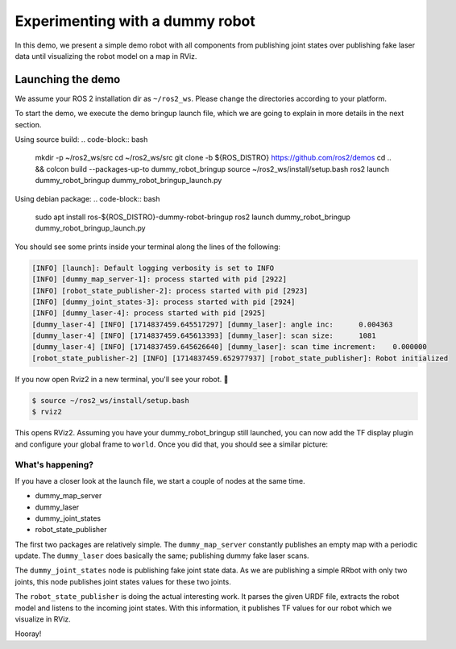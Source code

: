 .. redirect-from::

    dummy-robot-demo
    Tutorials/dummy-robot-demo

Experimenting with a dummy robot
================================

In this demo, we present a simple demo robot with all components from publishing joint states over publishing fake laser data until visualizing the robot model on a map in RViz.

Launching the demo
------------------

We assume your ROS 2 installation dir as ``~/ros2_ws``. Please change the directories according to your platform.

To start the demo, we execute the demo bringup launch file, which we are going to explain in more details in the next section.

Using source build:
.. code-block:: bash
   mkdir -p ~/ros2_ws/src
   cd ~/ros2_ws/src
   git clone -b ${ROS_DISTRO} https://github.com/ros2/demos
   cd .. && colcon build --packages-up-to dummy_robot_bringup
   source ~/ros2_ws/install/setup.bash
   ros2 launch dummy_robot_bringup dummy_robot_bringup_launch.py

Using debian package:
.. code-block:: bash
   sudo apt install ros-${ROS_DISTRO}-dummy-robot-bringup
   ros2 launch dummy_robot_bringup dummy_robot_bringup_launch.py

You should see some prints inside your terminal along the lines of the following:

.. code-block:: bash

   [INFO] [launch]: Default logging verbosity is set to INFO
   [INFO] [dummy_map_server-1]: process started with pid [2922]
   [INFO] [robot_state_publisher-2]: process started with pid [2923]
   [INFO] [dummy_joint_states-3]: process started with pid [2924]
   [INFO] [dummy_laser-4]: process started with pid [2925]
   [dummy_laser-4] [INFO] [1714837459.645517297] [dummy_laser]: angle inc:	0.004363
   [dummy_laser-4] [INFO] [1714837459.645613393] [dummy_laser]: scan size:	1081
   [dummy_laser-4] [INFO] [1714837459.645626640] [dummy_laser]: scan time increment: 	0.000000
   [robot_state_publisher-2] [INFO] [1714837459.652977937] [robot_state_publisher]: Robot initialized

If you now open Rviz2 in a new terminal, you'll see your robot. 🎉

.. code-block:: bash

   $ source ~/ros2_ws/install/setup.bash
   $ rviz2

This opens RViz2. Assuming you have your dummy_robot_bringup still launched, you can now add the TF display plugin and configure your global frame to ``world``. Once you did that, you should see a similar picture:


.. image:: images/rviz-dummy-robot.png


What's happening?
^^^^^^^^^^^^^^^^^

If you have a closer look at the launch file, we start a couple of nodes at the same time.


* dummy_map_server
* dummy_laser
* dummy_joint_states
* robot_state_publisher

The first two packages are relatively simple. The ``dummy_map_server`` constantly publishes an empty map with a periodic update. The ``dummy_laser`` does basically the same; publishing dummy fake laser scans.

The ``dummy_joint_states`` node is publishing fake joint state data. As we are publishing a simple RRbot with only two joints, this node publishes joint states values for these two joints.

The ``robot_state_publisher`` is doing the actual interesting work. It parses the given URDF file, extracts the robot model and listens to the incoming joint states. With this information, it publishes TF values for our robot which we visualize in RViz.

Hooray!
